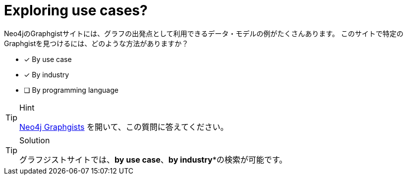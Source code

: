 [.question,role=multiple_choice]
= Exploring use cases?

Neo4jのGraphgistサイトには、グラフの出発点として利用できるデータ・モデルの例がたくさんあります。
このサイトで特定のGraphgistを見つけるには、どのような方法がありますか？

* [x] By use case
* [x] By industry
* [ ] By programming language

[TIP,role=hint]
.Hint
====
https://neo4j.com/graphgists/[Neo4j Graphgists^] を開いて、この質問に答えてください。
====

[TIP,role=solution]
.Solution
====
グラフジストサイトでは、**by use case**、*by industry**の検索が可能です。
====